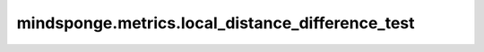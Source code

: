 mindsponge.metrics.local_distance_difference_test
===================================================

.. py:function:: mindsponge.metrics.local_distance_difference_test(predicted_points, true_points, true_points_mask, cutoff=15, per_residue=False)

    计算真实与预测的 :math:`C\alpha` 坐标的局部距离误差。
    首先分别计算真实和预测 :math:`C\alpha` 原子坐标的距离矩阵，
    :math:`D = (((x[None,:] - x[:,None])^2).sum(-1))^{0.5}`。
    然后计算两者差值小于固定数值的比例：
    :math:`lddt = (rate(abs(D_{true} - D_{pred}) < 0.5) + rate(abs(D_{true} - D_{pred}) < 1.0) + rate(abs(D_{true} - D_{pred}) < 2.0) + rate(abs(D_{true} - D_{pred}) < 4.0))/4`。

    `Jumper et al. (2021) Suppl. Alg. 29 "predictPerResidueLDDT_Ca" <https://static-content.springer.com/esm/art%3A10.1038%2Fs41586-021-03819-2/MediaObjects/41586_2021_3819_MOESM1_ESM.pdf>`_.

    参数：
        - **predicted_points** (Tensor) - 预测的 :math:`C\alpha` 原子的坐标，shape为 :math:`(1, N_{res}, 3)` ，其中 :math:`N_{res}` 是蛋白质中的残基数目。
        - **true_points** (Tensor) - 真实的 :math:`C\alpha` 原子的坐标，shape为 :math:`(1, N_{res}, 3)` 。
        - **true_points_mask** (Tensor) - true_points的mask，shape为 :math:`(1, N_{res}, 1)` 。
        - **cutoff** (float) - 距离误差的截断点，超过该距离时梯度不再考虑，常量。
        - **per_residue** (bool) - 指示是否按残基为单位计算局部距离差，如果设为True则按残基为单位返回局部距离差值，默认值：False。

    返回：
        - **score** (list) - Tensor。局部距离误差，如果per_residue为False则shape为 :math:`(1,)` ，否则为 :math:`(1, N_res)` 。